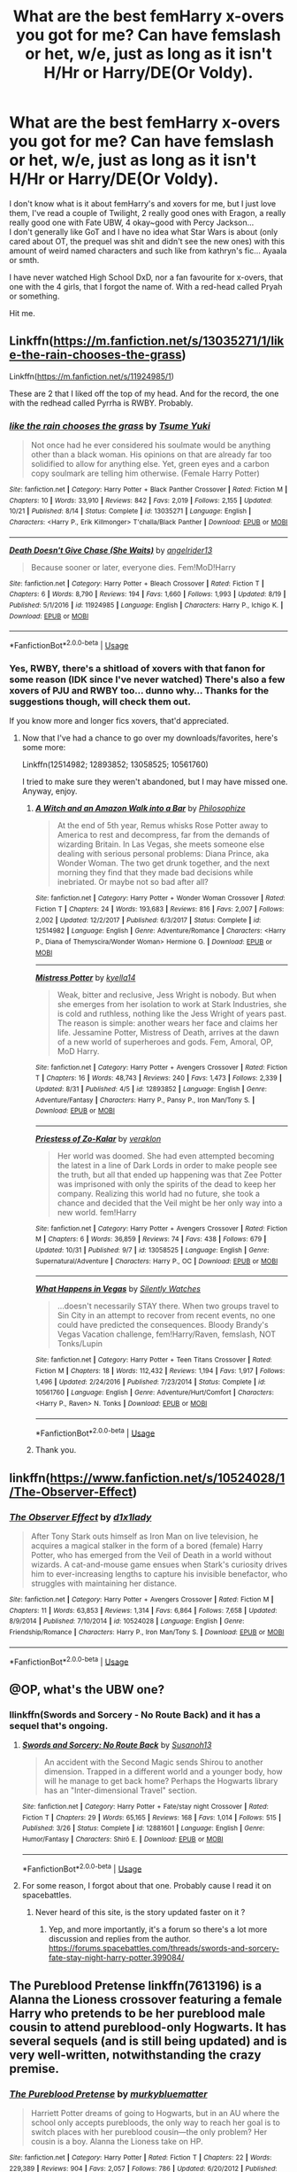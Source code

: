 #+TITLE: What are the best femHarry x-overs you got for me? Can have femslash or het, w/e, just as long as it isn't H/Hr or Harry/DE(Or Voldy).

* What are the best femHarry x-overs you got for me? Can have femslash or het, w/e, just as long as it isn't H/Hr or Harry/DE(Or Voldy).
:PROPERTIES:
:Author: nauze18
:Score: 7
:DateUnix: 1544778684.0
:DateShort: 2018-Dec-14
:FlairText: Request
:END:
I don't know what is it about femHarry's and xovers for me, but I just love them, I've read a couple of Twilight, 2 really good ones with Eragon, a really really good one with Fate UBW, 4 okay~good with Percy Jackson...\\
I don't generally like GoT and I have no idea what Star Wars is about (only cared about OT, the prequel was shit and didn't see the new ones) with this amount of weird named characters and such like from kathryn's fic... Ayaala or smth.

I have never watched High School DxD, nor a fan favourite for x-overs, that one with the 4 girls, that I forgot the name of. With a red-head called Pryah or something.

Hit me.


** Linkffn([[https://m.fanfiction.net/s/13035271/1/like-the-rain-chooses-the-grass]])

Linkffn([[https://m.fanfiction.net/s/11924985/1]])

These are 2 that I liked off the top of my head. And for the record, the one with the redhead called Pyrrha is RWBY. Probably.
:PROPERTIES:
:Author: archangelceaser
:Score: 2
:DateUnix: 1544829085.0
:DateShort: 2018-Dec-15
:END:

*** [[https://www.fanfiction.net/s/13035271/1/][*/like the rain chooses the grass/*]] by [[https://www.fanfiction.net/u/2221413/Tsume-Yuki][/Tsume Yuki/]]

#+begin_quote
  Not once had he ever considered his soulmate would be anything other than a black woman. His opinions on that are already far too solidified to allow for anything else. Yet, green eyes and a carbon copy soulmark are telling him otherwise. (Female Harry Potter)
#+end_quote

^{/Site/:} ^{fanfiction.net} ^{*|*} ^{/Category/:} ^{Harry} ^{Potter} ^{+} ^{Black} ^{Panther} ^{Crossover} ^{*|*} ^{/Rated/:} ^{Fiction} ^{M} ^{*|*} ^{/Chapters/:} ^{10} ^{*|*} ^{/Words/:} ^{33,910} ^{*|*} ^{/Reviews/:} ^{842} ^{*|*} ^{/Favs/:} ^{2,019} ^{*|*} ^{/Follows/:} ^{2,155} ^{*|*} ^{/Updated/:} ^{10/21} ^{*|*} ^{/Published/:} ^{8/14} ^{*|*} ^{/Status/:} ^{Complete} ^{*|*} ^{/id/:} ^{13035271} ^{*|*} ^{/Language/:} ^{English} ^{*|*} ^{/Characters/:} ^{<Harry} ^{P.,} ^{Erik} ^{Killmonger>} ^{T'challa/Black} ^{Panther} ^{*|*} ^{/Download/:} ^{[[http://www.ff2ebook.com/old/ffn-bot/index.php?id=13035271&source=ff&filetype=epub][EPUB]]} ^{or} ^{[[http://www.ff2ebook.com/old/ffn-bot/index.php?id=13035271&source=ff&filetype=mobi][MOBI]]}

--------------

[[https://www.fanfiction.net/s/11924985/1/][*/Death Doesn't Give Chase (She Waits)/*]] by [[https://www.fanfiction.net/u/2002255/angelrider13][/angelrider13/]]

#+begin_quote
  Because sooner or later, everyone dies. Fem!MoD!Harry
#+end_quote

^{/Site/:} ^{fanfiction.net} ^{*|*} ^{/Category/:} ^{Harry} ^{Potter} ^{+} ^{Bleach} ^{Crossover} ^{*|*} ^{/Rated/:} ^{Fiction} ^{T} ^{*|*} ^{/Chapters/:} ^{6} ^{*|*} ^{/Words/:} ^{8,790} ^{*|*} ^{/Reviews/:} ^{194} ^{*|*} ^{/Favs/:} ^{1,660} ^{*|*} ^{/Follows/:} ^{1,993} ^{*|*} ^{/Updated/:} ^{8/19} ^{*|*} ^{/Published/:} ^{5/1/2016} ^{*|*} ^{/id/:} ^{11924985} ^{*|*} ^{/Language/:} ^{English} ^{*|*} ^{/Characters/:} ^{Harry} ^{P.,} ^{Ichigo} ^{K.} ^{*|*} ^{/Download/:} ^{[[http://www.ff2ebook.com/old/ffn-bot/index.php?id=11924985&source=ff&filetype=epub][EPUB]]} ^{or} ^{[[http://www.ff2ebook.com/old/ffn-bot/index.php?id=11924985&source=ff&filetype=mobi][MOBI]]}

--------------

*FanfictionBot*^{2.0.0-beta} | [[https://github.com/tusing/reddit-ffn-bot/wiki/Usage][Usage]]
:PROPERTIES:
:Author: FanfictionBot
:Score: 1
:DateUnix: 1544829099.0
:DateShort: 2018-Dec-15
:END:


*** Yes, RWBY, there's a shitload of xovers with that fanon for some reason (IDK since I've never watched) There's also a few xovers of PJU and RWBY too... dunno why... Thanks for the suggestions though, will check them out.

If you know more and longer fics xovers, that'd appreciated.
:PROPERTIES:
:Author: nauze18
:Score: 1
:DateUnix: 1544834230.0
:DateShort: 2018-Dec-15
:END:

**** Now that I've had a chance to go over my downloads/favorites, here's some more:

Linkffn(12514982; 12893852; 13058525; 10561760)

I tried to make sure they weren't abandoned, but I may have missed one. Anyway, enjoy.
:PROPERTIES:
:Author: archangelceaser
:Score: 2
:DateUnix: 1544906719.0
:DateShort: 2018-Dec-16
:END:

***** [[https://www.fanfiction.net/s/12514982/1/][*/A Witch and an Amazon Walk into a Bar/*]] by [[https://www.fanfiction.net/u/4752228/Philosophize][/Philosophize/]]

#+begin_quote
  At the end of 5th year, Remus whisks Rose Potter away to America to rest and decompress, far from the demands of wizarding Britain. In Las Vegas, she meets someone else dealing with serious personal problems: Diana Prince, aka Wonder Woman. The two get drunk together, and the next morning they find that they made bad decisions while inebriated. Or maybe not so bad after all?
#+end_quote

^{/Site/:} ^{fanfiction.net} ^{*|*} ^{/Category/:} ^{Harry} ^{Potter} ^{+} ^{Wonder} ^{Woman} ^{Crossover} ^{*|*} ^{/Rated/:} ^{Fiction} ^{T} ^{*|*} ^{/Chapters/:} ^{24} ^{*|*} ^{/Words/:} ^{193,683} ^{*|*} ^{/Reviews/:} ^{816} ^{*|*} ^{/Favs/:} ^{2,007} ^{*|*} ^{/Follows/:} ^{2,002} ^{*|*} ^{/Updated/:} ^{12/2/2017} ^{*|*} ^{/Published/:} ^{6/3/2017} ^{*|*} ^{/Status/:} ^{Complete} ^{*|*} ^{/id/:} ^{12514982} ^{*|*} ^{/Language/:} ^{English} ^{*|*} ^{/Genre/:} ^{Adventure/Romance} ^{*|*} ^{/Characters/:} ^{<Harry} ^{P.,} ^{Diana} ^{of} ^{Themyscira/Wonder} ^{Woman>} ^{Hermione} ^{G.} ^{*|*} ^{/Download/:} ^{[[http://www.ff2ebook.com/old/ffn-bot/index.php?id=12514982&source=ff&filetype=epub][EPUB]]} ^{or} ^{[[http://www.ff2ebook.com/old/ffn-bot/index.php?id=12514982&source=ff&filetype=mobi][MOBI]]}

--------------

[[https://www.fanfiction.net/s/12893852/1/][*/Mistress Potter/*]] by [[https://www.fanfiction.net/u/7308917/kyella14][/kyella14/]]

#+begin_quote
  Weak, bitter and reclusive, Jess Wright is nobody. But when she emerges from her isolation to work at Stark Industries, she is cold and ruthless, nothing like the Jess Wright of years past. The reason is simple: another wears her face and claims her life. Jessamine Potter, Mistress of Death, arrives at the dawn of a new world of superheroes and gods. Fem, Amoral, OP, MoD Harry.
#+end_quote

^{/Site/:} ^{fanfiction.net} ^{*|*} ^{/Category/:} ^{Harry} ^{Potter} ^{+} ^{Avengers} ^{Crossover} ^{*|*} ^{/Rated/:} ^{Fiction} ^{T} ^{*|*} ^{/Chapters/:} ^{16} ^{*|*} ^{/Words/:} ^{48,743} ^{*|*} ^{/Reviews/:} ^{240} ^{*|*} ^{/Favs/:} ^{1,473} ^{*|*} ^{/Follows/:} ^{2,339} ^{*|*} ^{/Updated/:} ^{8/31} ^{*|*} ^{/Published/:} ^{4/5} ^{*|*} ^{/id/:} ^{12893852} ^{*|*} ^{/Language/:} ^{English} ^{*|*} ^{/Genre/:} ^{Adventure/Fantasy} ^{*|*} ^{/Characters/:} ^{Harry} ^{P.,} ^{Pansy} ^{P.,} ^{Iron} ^{Man/Tony} ^{S.} ^{*|*} ^{/Download/:} ^{[[http://www.ff2ebook.com/old/ffn-bot/index.php?id=12893852&source=ff&filetype=epub][EPUB]]} ^{or} ^{[[http://www.ff2ebook.com/old/ffn-bot/index.php?id=12893852&source=ff&filetype=mobi][MOBI]]}

--------------

[[https://www.fanfiction.net/s/13058525/1/][*/Priestess of Zo-Kalar/*]] by [[https://www.fanfiction.net/u/871258/veraklon][/veraklon/]]

#+begin_quote
  Her world was doomed. She had even attempted becoming the latest in a line of Dark Lords in order to make people see the truth, but all that ended up happening was that Zee Potter was imprisoned with only the spirits of the dead to keep her company. Realizing this world had no future, she took a chance and decided that the Veil might be her only way into a new world. fem!Harry
#+end_quote

^{/Site/:} ^{fanfiction.net} ^{*|*} ^{/Category/:} ^{Harry} ^{Potter} ^{+} ^{Avengers} ^{Crossover} ^{*|*} ^{/Rated/:} ^{Fiction} ^{M} ^{*|*} ^{/Chapters/:} ^{6} ^{*|*} ^{/Words/:} ^{36,859} ^{*|*} ^{/Reviews/:} ^{74} ^{*|*} ^{/Favs/:} ^{438} ^{*|*} ^{/Follows/:} ^{679} ^{*|*} ^{/Updated/:} ^{10/31} ^{*|*} ^{/Published/:} ^{9/7} ^{*|*} ^{/id/:} ^{13058525} ^{*|*} ^{/Language/:} ^{English} ^{*|*} ^{/Genre/:} ^{Supernatural/Adventure} ^{*|*} ^{/Characters/:} ^{Harry} ^{P.,} ^{OC} ^{*|*} ^{/Download/:} ^{[[http://www.ff2ebook.com/old/ffn-bot/index.php?id=13058525&source=ff&filetype=epub][EPUB]]} ^{or} ^{[[http://www.ff2ebook.com/old/ffn-bot/index.php?id=13058525&source=ff&filetype=mobi][MOBI]]}

--------------

[[https://www.fanfiction.net/s/10561760/1/][*/What Happens in Vegas/*]] by [[https://www.fanfiction.net/u/4036441/Silently-Watches][/Silently Watches/]]

#+begin_quote
  ...doesn't necessarily STAY there. When two groups travel to Sin City in an attempt to recover from recent events, no one could have predicted the consequences. Bloody Brandy's Vegas Vacation challenge, fem!Harry/Raven, femslash, NOT Tonks/Lupin
#+end_quote

^{/Site/:} ^{fanfiction.net} ^{*|*} ^{/Category/:} ^{Harry} ^{Potter} ^{+} ^{Teen} ^{Titans} ^{Crossover} ^{*|*} ^{/Rated/:} ^{Fiction} ^{M} ^{*|*} ^{/Chapters/:} ^{18} ^{*|*} ^{/Words/:} ^{112,432} ^{*|*} ^{/Reviews/:} ^{1,194} ^{*|*} ^{/Favs/:} ^{1,917} ^{*|*} ^{/Follows/:} ^{1,496} ^{*|*} ^{/Updated/:} ^{2/24/2016} ^{*|*} ^{/Published/:} ^{7/23/2014} ^{*|*} ^{/Status/:} ^{Complete} ^{*|*} ^{/id/:} ^{10561760} ^{*|*} ^{/Language/:} ^{English} ^{*|*} ^{/Genre/:} ^{Adventure/Hurt/Comfort} ^{*|*} ^{/Characters/:} ^{<Harry} ^{P.,} ^{Raven>} ^{N.} ^{Tonks} ^{*|*} ^{/Download/:} ^{[[http://www.ff2ebook.com/old/ffn-bot/index.php?id=10561760&source=ff&filetype=epub][EPUB]]} ^{or} ^{[[http://www.ff2ebook.com/old/ffn-bot/index.php?id=10561760&source=ff&filetype=mobi][MOBI]]}

--------------

*FanfictionBot*^{2.0.0-beta} | [[https://github.com/tusing/reddit-ffn-bot/wiki/Usage][Usage]]
:PROPERTIES:
:Author: FanfictionBot
:Score: 1
:DateUnix: 1544906738.0
:DateShort: 2018-Dec-16
:END:


***** Thank you.
:PROPERTIES:
:Author: nauze18
:Score: 1
:DateUnix: 1544908982.0
:DateShort: 2018-Dec-16
:END:


** linkffn([[https://www.fanfiction.net/s/10524028/1/The-Observer-Effect]])
:PROPERTIES:
:Score: 1
:DateUnix: 1544796240.0
:DateShort: 2018-Dec-14
:END:

*** [[https://www.fanfiction.net/s/10524028/1/][*/The Observer Effect/*]] by [[https://www.fanfiction.net/u/3488069/d1x1lady][/d1x1lady/]]

#+begin_quote
  After Tony Stark outs himself as Iron Man on live television, he acquires a magical stalker in the form of a bored (female) Harry Potter, who has emerged from the Veil of Death in a world without wizards. A cat-and-mouse game ensues when Stark's curiosity drives him to ever-increasing lengths to capture his invisible benefactor, who struggles with maintaining her distance.
#+end_quote

^{/Site/:} ^{fanfiction.net} ^{*|*} ^{/Category/:} ^{Harry} ^{Potter} ^{+} ^{Avengers} ^{Crossover} ^{*|*} ^{/Rated/:} ^{Fiction} ^{M} ^{*|*} ^{/Chapters/:} ^{11} ^{*|*} ^{/Words/:} ^{63,853} ^{*|*} ^{/Reviews/:} ^{1,314} ^{*|*} ^{/Favs/:} ^{6,864} ^{*|*} ^{/Follows/:} ^{7,658} ^{*|*} ^{/Updated/:} ^{8/9/2014} ^{*|*} ^{/Published/:} ^{7/10/2014} ^{*|*} ^{/id/:} ^{10524028} ^{*|*} ^{/Language/:} ^{English} ^{*|*} ^{/Genre/:} ^{Friendship/Romance} ^{*|*} ^{/Characters/:} ^{Harry} ^{P.,} ^{Iron} ^{Man/Tony} ^{S.} ^{*|*} ^{/Download/:} ^{[[http://www.ff2ebook.com/old/ffn-bot/index.php?id=10524028&source=ff&filetype=epub][EPUB]]} ^{or} ^{[[http://www.ff2ebook.com/old/ffn-bot/index.php?id=10524028&source=ff&filetype=mobi][MOBI]]}

--------------

*FanfictionBot*^{2.0.0-beta} | [[https://github.com/tusing/reddit-ffn-bot/wiki/Usage][Usage]]
:PROPERTIES:
:Author: FanfictionBot
:Score: 1
:DateUnix: 1544796248.0
:DateShort: 2018-Dec-14
:END:


** @OP, what's the UBW one?
:PROPERTIES:
:Author: fiftydarkness
:Score: 1
:DateUnix: 1544807252.0
:DateShort: 2018-Dec-14
:END:

*** llinkffn(Swords and Sorcery - No Route Back) and it has a sequel that's ongoing.
:PROPERTIES:
:Author: nauze18
:Score: 1
:DateUnix: 1544816752.0
:DateShort: 2018-Dec-14
:END:

**** [[https://www.fanfiction.net/s/12881601/1/][*/Swords and Sorcery: No Route Back/*]] by [[https://www.fanfiction.net/u/5292097/Susanoh13][/Susanoh13/]]

#+begin_quote
  An accident with the Second Magic sends Shirou to another dimension. Trapped in a different world and a younger body, how will he manage to get back home? Perhaps the Hogwarts library has an "Inter-dimensional Travel" section.
#+end_quote

^{/Site/:} ^{fanfiction.net} ^{*|*} ^{/Category/:} ^{Harry} ^{Potter} ^{+} ^{Fate/stay} ^{night} ^{Crossover} ^{*|*} ^{/Rated/:} ^{Fiction} ^{T} ^{*|*} ^{/Chapters/:} ^{29} ^{*|*} ^{/Words/:} ^{65,165} ^{*|*} ^{/Reviews/:} ^{168} ^{*|*} ^{/Favs/:} ^{1,014} ^{*|*} ^{/Follows/:} ^{515} ^{*|*} ^{/Published/:} ^{3/26} ^{*|*} ^{/Status/:} ^{Complete} ^{*|*} ^{/id/:} ^{12881601} ^{*|*} ^{/Language/:} ^{English} ^{*|*} ^{/Genre/:} ^{Humor/Fantasy} ^{*|*} ^{/Characters/:} ^{Shirō} ^{E.} ^{*|*} ^{/Download/:} ^{[[http://www.ff2ebook.com/old/ffn-bot/index.php?id=12881601&source=ff&filetype=epub][EPUB]]} ^{or} ^{[[http://www.ff2ebook.com/old/ffn-bot/index.php?id=12881601&source=ff&filetype=mobi][MOBI]]}

--------------

*FanfictionBot*^{2.0.0-beta} | [[https://github.com/tusing/reddit-ffn-bot/wiki/Usage][Usage]]
:PROPERTIES:
:Author: FanfictionBot
:Score: 1
:DateUnix: 1544816775.0
:DateShort: 2018-Dec-14
:END:


**** For some reason, I forgot about that one. Probably cause I read it on spacebattles.
:PROPERTIES:
:Author: fiftydarkness
:Score: 1
:DateUnix: 1545067998.0
:DateShort: 2018-Dec-17
:END:

***** Never heard of this site, is the story updated faster on it ?
:PROPERTIES:
:Author: nauze18
:Score: 1
:DateUnix: 1545076614.0
:DateShort: 2018-Dec-17
:END:

****** Yep, and more importantly, it's a forum so there's a lot more discussion and replies from the author. [[https://forums.spacebattles.com/threads/swords-and-sorcery-fate-stay-night-harry-potter.399084/]]
:PROPERTIES:
:Author: fiftydarkness
:Score: 1
:DateUnix: 1545148080.0
:DateShort: 2018-Dec-18
:END:


** The Pureblood Pretense linkffn(7613196) is a Alanna the Lioness crossover featuring a female Harry who pretends to be her pureblood male cousin to attend pureblood-only Hogwarts. It has several sequels (and is still being updated) and is very well-written, notwithstanding the crazy premise.
:PROPERTIES:
:Author: ProfTilos
:Score: 1
:DateUnix: 1544932245.0
:DateShort: 2018-Dec-16
:END:

*** [[https://www.fanfiction.net/s/7613196/1/][*/The Pureblood Pretense/*]] by [[https://www.fanfiction.net/u/3489773/murkybluematter][/murkybluematter/]]

#+begin_quote
  Harriett Potter dreams of going to Hogwarts, but in an AU where the school only accepts purebloods, the only way to reach her goal is to switch places with her pureblood cousin---the only problem? Her cousin is a boy. Alanna the Lioness take on HP.
#+end_quote

^{/Site/:} ^{fanfiction.net} ^{*|*} ^{/Category/:} ^{Harry} ^{Potter} ^{*|*} ^{/Rated/:} ^{Fiction} ^{T} ^{*|*} ^{/Chapters/:} ^{22} ^{*|*} ^{/Words/:} ^{229,389} ^{*|*} ^{/Reviews/:} ^{904} ^{*|*} ^{/Favs/:} ^{2,057} ^{*|*} ^{/Follows/:} ^{786} ^{*|*} ^{/Updated/:} ^{6/20/2012} ^{*|*} ^{/Published/:} ^{12/5/2011} ^{*|*} ^{/Status/:} ^{Complete} ^{*|*} ^{/id/:} ^{7613196} ^{*|*} ^{/Language/:} ^{English} ^{*|*} ^{/Genre/:} ^{Adventure/Friendship} ^{*|*} ^{/Characters/:} ^{Harry} ^{P.,} ^{Draco} ^{M.} ^{*|*} ^{/Download/:} ^{[[http://www.ff2ebook.com/old/ffn-bot/index.php?id=7613196&source=ff&filetype=epub][EPUB]]} ^{or} ^{[[http://www.ff2ebook.com/old/ffn-bot/index.php?id=7613196&source=ff&filetype=mobi][MOBI]]}

--------------

*FanfictionBot*^{2.0.0-beta} | [[https://github.com/tusing/reddit-ffn-bot/wiki/Usage][Usage]]
:PROPERTIES:
:Author: FanfictionBot
:Score: 1
:DateUnix: 1544932256.0
:DateShort: 2018-Dec-16
:END:


** Rip RWBY is the fandom with Pyrrha. Good show imo. Not any good HP crossovers though.
:PROPERTIES:
:Author: Xandar_V
:Score: 1
:DateUnix: 1544967885.0
:DateShort: 2018-Dec-16
:END:
